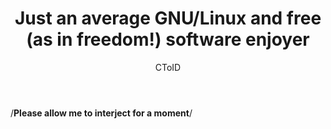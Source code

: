 #+TITLE: Just an average GNU/Linux and free (as in freedom!) software enjoyer
#+AUTHOR: CToID

/‍​*Please allow me to interject for a moment*​‍/\\
[[./images/interject.jpg]]
